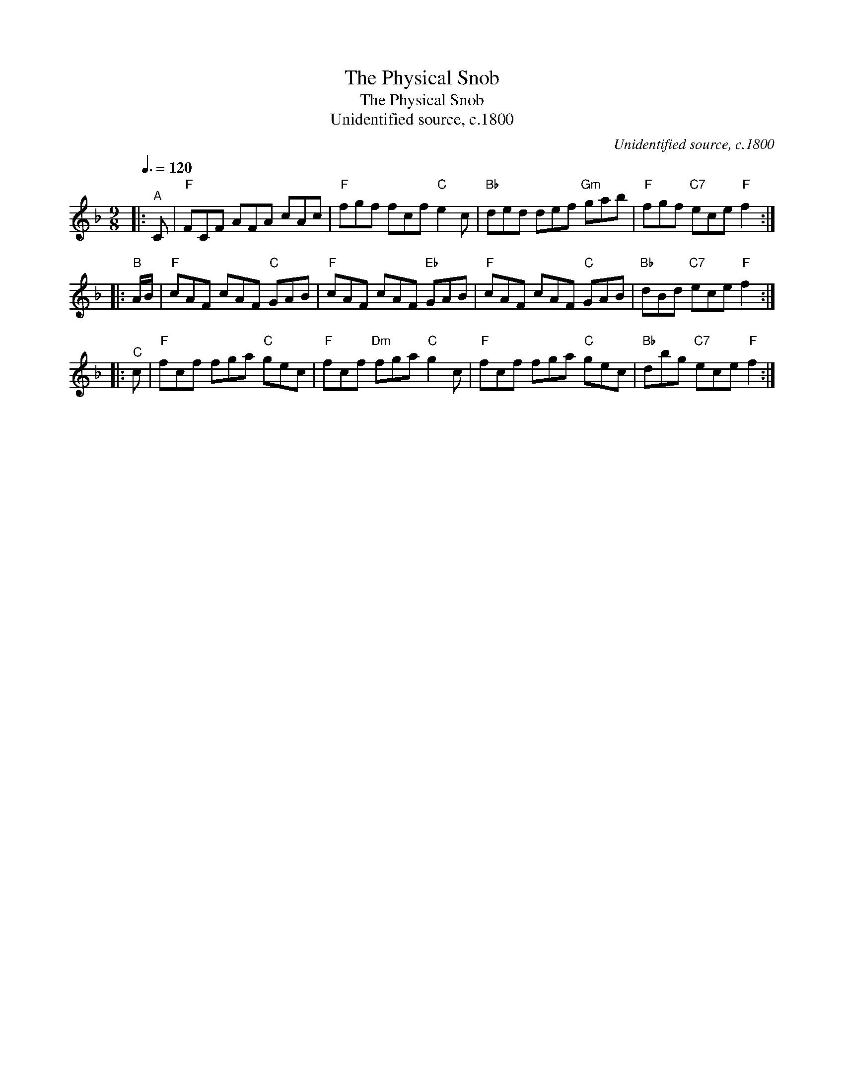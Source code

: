 X:1
T:The Physical Snob
T:The Physical Snob
T:Unidentified source, c.1800
C:Unidentified source, c.1800
L:1/8
Q:3/8=120
M:9/8
K:F
V:1 treble 
V:1
|:"^A" C |"F" FCF AFA cAc |"F" fgf fcf"C" e2 c |"Bb" ded def"Gm" gab |"F" fgf"C7" ece"F" f2 :: %5
"^B" A/B/ |"F" cAF cAF"C" GAB |"F" cAF cAF"Eb" GAB |"F" cAF cAF"C" GAB |"Bb" dBd"C7" ece"F" f2 :: %10
"^C" c |"F" fcf fga"C" gec |"F" fcf"Dm" fga"C" g2 c |"F" fcf fga"C" gec |"Bb" dbg"C7" ece"F" f2 :| %15


